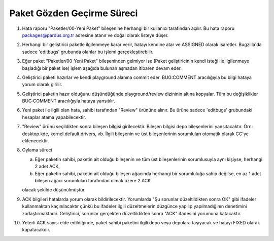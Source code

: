 Paket Gözden Geçirme Süreci
===========================

#. Hata raporu "Paketler/00-Yeni Paket" bileşenine herhangi bir kullanıcı
   tarafından açılır. Bu hata raporu packages@pardus.org.tr adresine atanır ve
   doğal olarak listeye düşer.

#. Herhangi bir geliştirici paketle ilgilenmeye karar verir, hatayı kendine atar
   ve ASSIGNED olarak işaretler. Bugzilla'da sadece 'editbugs' grubunda olanlar
   bu işlemi gerçekleştirebilir.

#. Eğer paket "Paketler/00-Yeni Paket" bileşeninden gelmiyor ise (Paket
   geliştiricinin kendi isteği ile ilgilenmeye başladığı bir paket ise) işlem
   aşağıda bulunan aşmadan itibaren devam eder.

#. Geliştirici paketi hazırlar ve kendi playground alanına commit eder.
   BUG:COMMENT aracılığıyla bu bilgi hataya yorum olarak girilir.

#. Geliştirici paketin hazır olduğunu düşündüğünde playground/review dizininin
   altına kopyalar. Tüm bu değişiklikler BUG:COMMENT aracılığıyla hataya
   yansıtılır.

#. Yeni paket ile ilgili olan hata, sahibi tarafından "Review" ürününe alınır.
   Bu ürüne sadece 'editbugs' grubundaki hesaplar atama yapabilecektir.

#. "Review" ürünü seçildikten sonra bileşen bilgisi girilecektir. Bileşen
   bilgisi depo bileşenlerini yansıtacaktır. Örn: desktop.kde,
   kernel.default.drivers, vb. İlgili bileşenin ve üst bileşenlerinin
   sorumluları otomatik olarak CC'ye eklenecektir.

#. Oylama süreci

   a. Eğer paketin sahibi, paketin ait olduğu bileşenin ve tüm üst
      bileşenlerinin sorumlusuyla aynı kişiyse, herhangi 2 adet ACK,

   b. Eğer paketin sahibi, paketin ait olduğu bileşen ağacında herhangi bir
      sorumluluğa sahip değilse, en az 1 adet bileşen ağacı sorumluları
      tarafından olmak üzere 2 ACK

   olacak şekilde düşünülmüştür.

#. ACK bilgileri hatalarda yorum olarak bildirilecektir. Yorumlarda "Şu sorunlar
   düzeltildikten sonra OK" gibi ifadeler kullanmaktan kaçınılacaktır çünkü bu
   ifadeler ilgili düzeltmelerin düzgünce yapılıp yapılmadığının denetimini
   zorlaştırmaktadır. Geliştirici, sorunlar gerçekten düzeltildikten sonra "ACK"
   ifadesini yorumuna katacaktır.

#. Yeterli ACK sayısı elde edildiğinde, paket sahibi paketini ilgili depo veya
   depolara taşıyacak ve hatayı FIXED olarak kapatacakdır.
